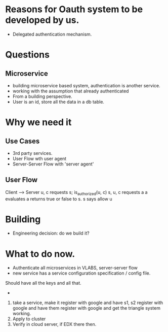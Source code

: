 * Reasons for Oauth system to be developed by us.
- Delegated authentication mechanism.


* Questions
** Microservice
- building microservice based system, authentication is another service.
- working with the assumption that already authenticated
- From a building perspective.
- User is an id, store all the data in a db table.




* Why we need it

** Use Cases
- 3rd party services.
- User Flow wth user agent
- Server-Server Flow with 'server agent'


** User Flow   

Client ----> Server
u, c requests s;
is_authorized(u, c)
s, u, c requests a
a evaluates
a returns true or false to s.
s says allow u


* Building
- Engineering decision: do we build it? 


* What to do now.
- Authenticate all microservices in VLABS, server-server flow 
- new service has a service configuration specification / config file.
Should have all the keys and all that.
- 

1) take a service, make it register with google and have s1, s2 register with
   google and have them register with google and get the triangle system
   working. 
2) Apply to cluster
3) Verify in cloud server, if EDX there then.
